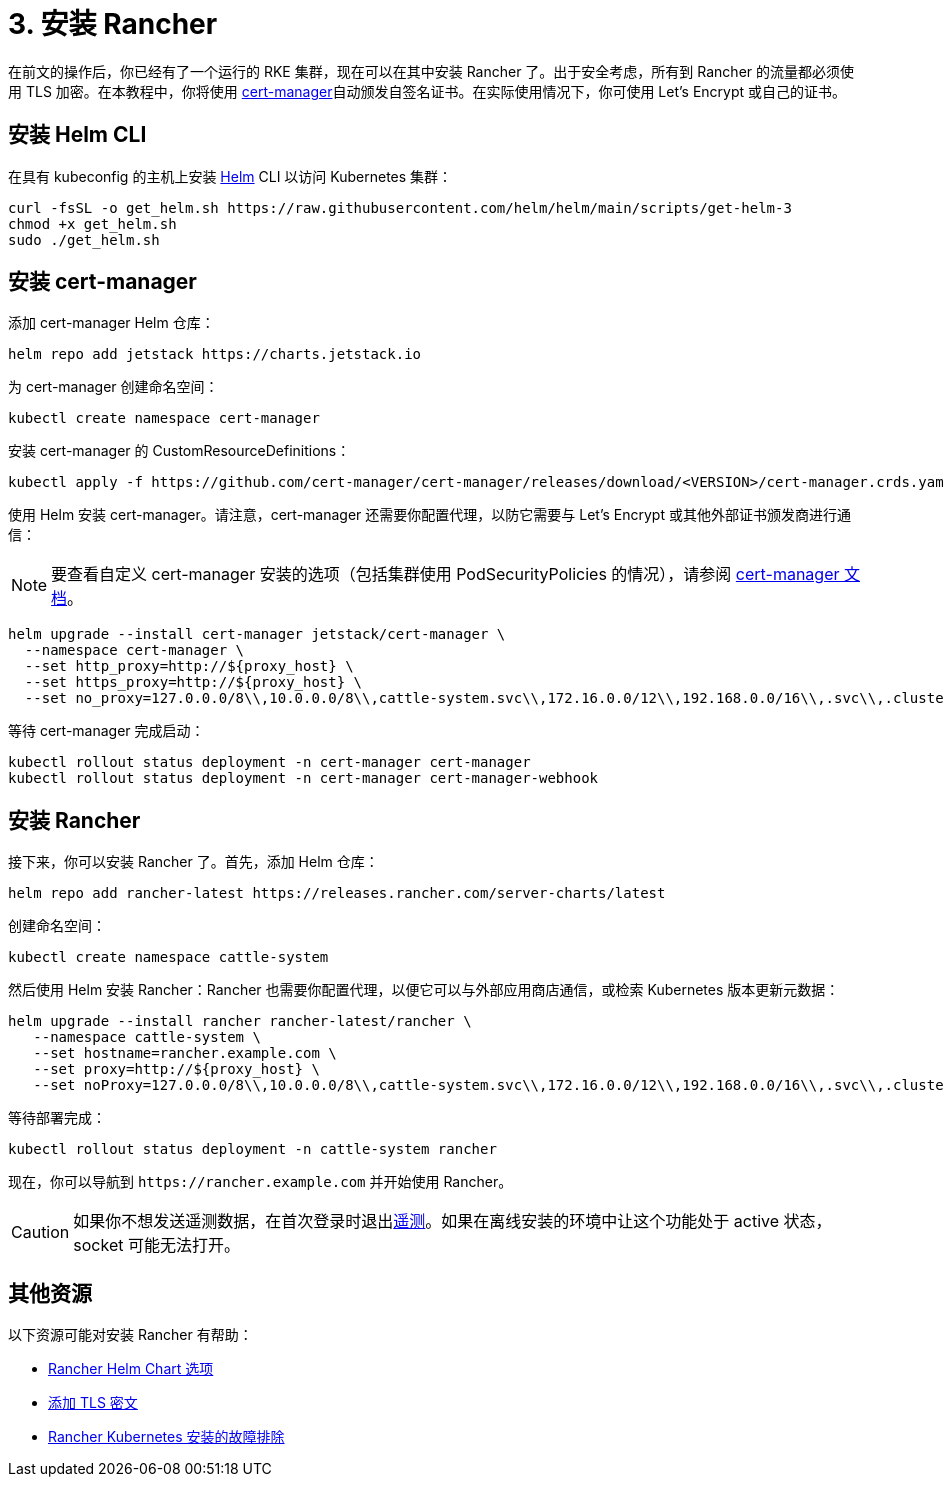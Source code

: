 = 3. 安装 Rancher

在前文的操作后，你已经有了一个运行的 RKE 集群，现在可以在其中安装 Rancher 了。出于安全考虑，所有到 Rancher 的流量都必须使用 TLS 加密。在本教程中，你将使用 https://cert-manager.io/[cert-manager]自动颁发自签名证书。在实际使用情况下，你可使用 Let's Encrypt 或自己的证书。

== 安装 Helm CLI+++<DeprecationHelm2>++++++</DeprecationHelm2>+++

在具有 kubeconfig 的主机上安装 https://helm.sh/docs/intro/install/[Helm] CLI 以访问 Kubernetes 集群：

----
curl -fsSL -o get_helm.sh https://raw.githubusercontent.com/helm/helm/main/scripts/get-helm-3
chmod +x get_helm.sh
sudo ./get_helm.sh
----

== 安装 cert-manager

添加 cert-manager Helm 仓库：

----
helm repo add jetstack https://charts.jetstack.io
----

为 cert-manager 创建命名空间：

----
kubectl create namespace cert-manager
----

安装 cert-manager 的 CustomResourceDefinitions：

----
kubectl apply -f https://github.com/cert-manager/cert-manager/releases/download/<VERSION>/cert-manager.crds.yaml
----

使用 Helm 安装 cert-manager。请注意，cert-manager 还需要你配置代理，以防它需要与 Let's Encrypt 或其他外部证书颁发商进行通信：

[NOTE]
====

要查看自定义 cert-manager 安装的选项（包括集群使用 PodSecurityPolicies 的情况），请参阅 https://artifacthub.io/packages/helm/cert-manager/cert-manager#configuration[cert-manager 文档]。
====


----
helm upgrade --install cert-manager jetstack/cert-manager \
  --namespace cert-manager \
  --set http_proxy=http://${proxy_host} \
  --set https_proxy=http://${proxy_host} \
  --set no_proxy=127.0.0.0/8\\,10.0.0.0/8\\,cattle-system.svc\\,172.16.0.0/12\\,192.168.0.0/16\\,.svc\\,.cluster.local
----

等待 cert-manager 完成启动：

----
kubectl rollout status deployment -n cert-manager cert-manager
kubectl rollout status deployment -n cert-manager cert-manager-webhook
----

== 安装 Rancher

接下来，你可以安装 Rancher 了。首先，添加 Helm 仓库：

----
helm repo add rancher-latest https://releases.rancher.com/server-charts/latest
----

创建命名空间：

----
kubectl create namespace cattle-system
----

然后使用 Helm 安装 Rancher：Rancher 也需要你配置代理，以便它可以与外部应用商店通信，或检索 Kubernetes 版本更新元数据：

----
helm upgrade --install rancher rancher-latest/rancher \
   --namespace cattle-system \
   --set hostname=rancher.example.com \
   --set proxy=http://${proxy_host} \
   --set noProxy=127.0.0.0/8\\,10.0.0.0/8\\,cattle-system.svc\\,172.16.0.0/12\\,192.168.0.0/16\\,.svc\\,.cluster.local
----

等待部署完成：

----
kubectl rollout status deployment -n cattle-system rancher
----

现在，你可以导航到 `+https://rancher.example.com+` 并开始使用 Rancher。

[CAUTION]
====

如果你不想发送遥测数据，在首次登录时退出xref:../../../faq/telemetry.adoc[遥测]。如果在离线安装的环境中让这个功能处于 active 状态，socket 可能无法打开。
====


== 其他资源

以下资源可能对安装 Rancher 有帮助：

* xref:../../references/helm-chart-options.adoc[Rancher Helm Chart 选项]
* xref:../../resources/tls-secrets.adoc[添加 TLS 密文]
* xref:../../troubleshooting/troubleshooting.adoc[Rancher Kubernetes 安装的故障排除]
